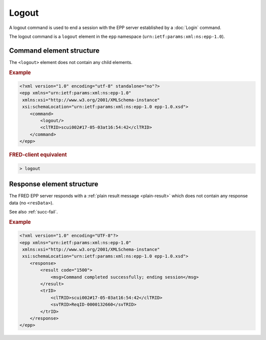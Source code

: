 
.. index:: logout, Ⓔlogout

Logout
======

A logout command is used to end a session with the EPP server
established by a :doc:`Login` command.

The logout command is a ``logout`` element in the ``epp`` namespace
(``urn:ietf:params:xml:ns:epp-1.0``).

Command element structure
-------------------------

The ``<logout>`` element does not contain any child elements.

.. rubric:: Example

.. code-block:: xml

   <?xml version="1.0" encoding="utf-8" standalone="no"?>
   <epp xmlns="urn:ietf:params:xml:ns:epp-1.0"
    xmlns:xsi="http://www.w3.org/2001/XMLSchema-instance"
    xsi:schemaLocation="urn:ietf:params:xml:ns:epp-1.0 epp-1.0.xsd">
       <command>
           <logout/>
           <clTRID>scui002#17-05-03at16:54:42</clTRID>
       </command>
   </epp>

.. rubric:: FRED-client equivalent

.. code-block:: shell

   > logout

Response element structure
--------------------------

The FRED EPP server responds with a :ref:`plain result message <plain-result>`
which does not contain any response data (no ``<resData>``).

See also :ref:`succ-fail`.

.. rubric:: Example

.. code-block:: xml

   <?xml version="1.0" encoding="UTF-8"?>
   <epp xmlns="urn:ietf:params:xml:ns:epp-1.0"
    xmlns:xsi="http://www.w3.org/2001/XMLSchema-instance"
    xsi:schemaLocation="urn:ietf:params:xml:ns:epp-1.0 epp-1.0.xsd">
       <response>
           <result code="1500">
               <msg>Command completed successfully; ending session</msg>
           </result>
           <trID>
               <clTRID>scui002#17-05-03at16:54:42</clTRID>
               <svTRID>ReqID-0000132660</svTRID>
           </trID>
       </response>
   </epp>
